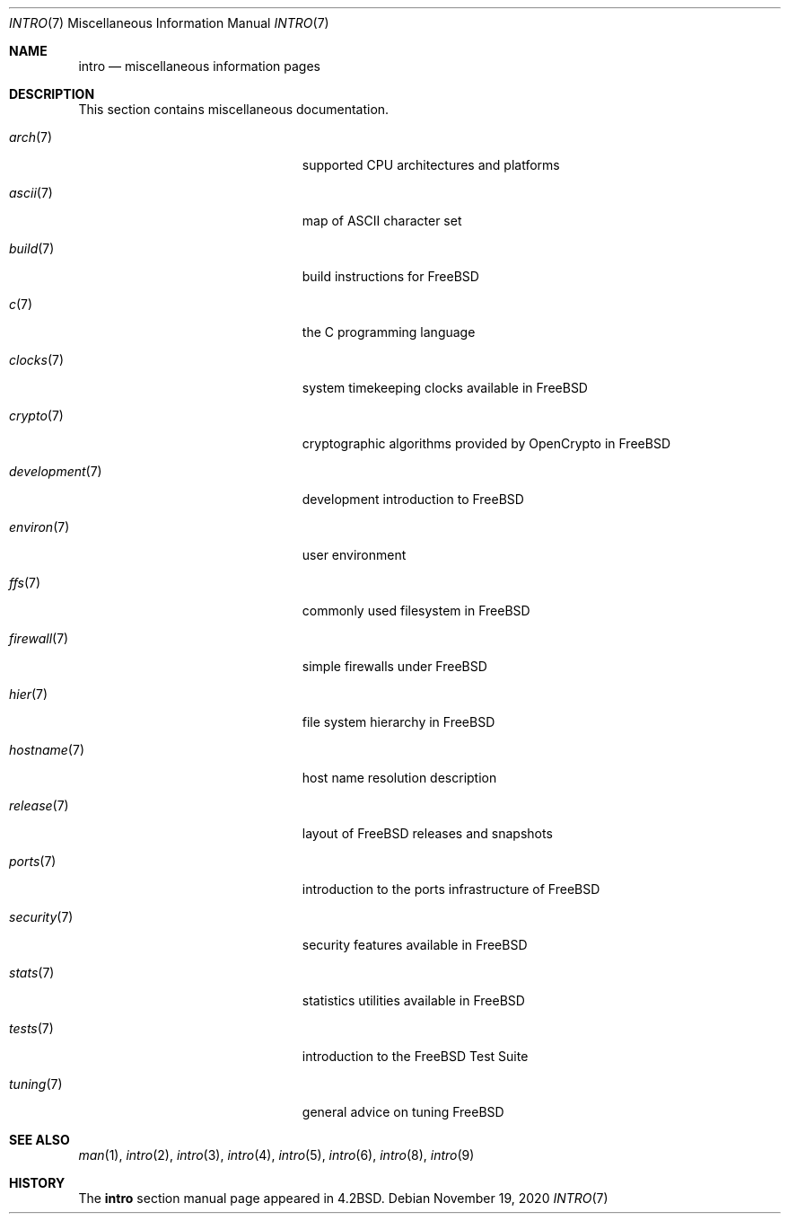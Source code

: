 .\" Copyright (c) 1983, 1990, 1993
.\"	The Regents of the University of California.  All rights reserved.
.\"
.\" Redistribution and use in source and binary forms, with or without
.\" modification, are permitted provided that the following conditions
.\" are met:
.\" 1. Redistributions of source code must retain the above copyright
.\"    notice, this list of conditions and the following disclaimer.
.\" 2. Redistributions in binary form must reproduce the above copyright
.\"    notice, this list of conditions and the following disclaimer in the
.\"    documentation and/or other materials provided with the distribution.
.\" 3. Neither the name of the University nor the names of its contributors
.\"    may be used to endorse or promote products derived from this software
.\"    without specific prior written permission.
.\"
.\" THIS SOFTWARE IS PROVIDED BY THE REGENTS AND CONTRIBUTORS ``AS IS'' AND
.\" ANY EXPRESS OR IMPLIED WARRANTIES, INCLUDING, BUT NOT LIMITED TO, THE
.\" IMPLIED WARRANTIES OF MERCHANTABILITY AND FITNESS FOR A PARTICULAR PURPOSE
.\" ARE DISCLAIMED.  IN NO EVENT SHALL THE REGENTS OR CONTRIBUTORS BE LIABLE
.\" FOR ANY DIRECT, INDIRECT, INCIDENTAL, SPECIAL, EXEMPLARY, OR CONSEQUENTIAL
.\" DAMAGES (INCLUDING, BUT NOT LIMITED TO, PROCUREMENT OF SUBSTITUTE GOODS
.\" OR SERVICES; LOSS OF USE, DATA, OR PROFITS; OR BUSINESS INTERRUPTION)
.\" HOWEVER CAUSED AND ON ANY THEORY OF LIABILITY, WHETHER IN CONTRACT, STRICT
.\" LIABILITY, OR TORT (INCLUDING NEGLIGENCE OR OTHERWISE) ARISING IN ANY WAY
.\" OUT OF THE USE OF THIS SOFTWARE, EVEN IF ADVISED OF THE POSSIBILITY OF
.\" SUCH DAMAGE.
.\"
.\"     @(#)intro.7	8.1 (Berkeley) 6/5/93
.\" $FreeBSD$
.\"
.Dd November 19, 2020
.Dt INTRO 7
.Os
.Sh NAME
.Nm intro
.Nd miscellaneous information pages
.Sh DESCRIPTION
This section contains miscellaneous documentation.
.Bl -tag -width "mdoc.samples(7)" -offset indent
.It Xr arch 7
supported CPU architectures and platforms
.It Xr ascii 7
map of ASCII character set
.It Xr build 7
build instructions for
.Fx
.It Xr c 7
the C programming language
.It Xr clocks 7
system timekeeping clocks available in
.Fx
.It Xr crypto 7
cryptographic algorithms provided by OpenCrypto in
.Fx
.It Xr development 7
development introduction to
.Fx
.It Xr environ 7
user environment
.It Xr ffs 7
commonly used filesystem in
.Fx
.It Xr firewall 7
simple firewalls under
.Fx
.It Xr hier 7
file system hierarchy in
.Fx
.It Xr hostname 7
host name resolution description
.It Xr release 7
layout of
.Fx
releases and snapshots
.It Xr ports 7
introduction to the ports infrastructure of
.Fx
.It Xr security 7
security features available in
.Fx
.It Xr stats 7
statistics utilities available in
.Fx
.It Xr tests 7
introduction to the
.Fx
Test Suite
.It Xr tuning 7
general advice on tuning
.Fx
.El
.Sh SEE ALSO
.Xr man 1 ,
.Xr intro 2 ,
.Xr intro 3 ,
.Xr intro 4 ,
.Xr intro 5 ,
.Xr intro 6 ,
.Xr intro 8 ,
.Xr intro 9
.Sh HISTORY
The
.Nm
section manual page appeared in
.Bx 4.2 .
